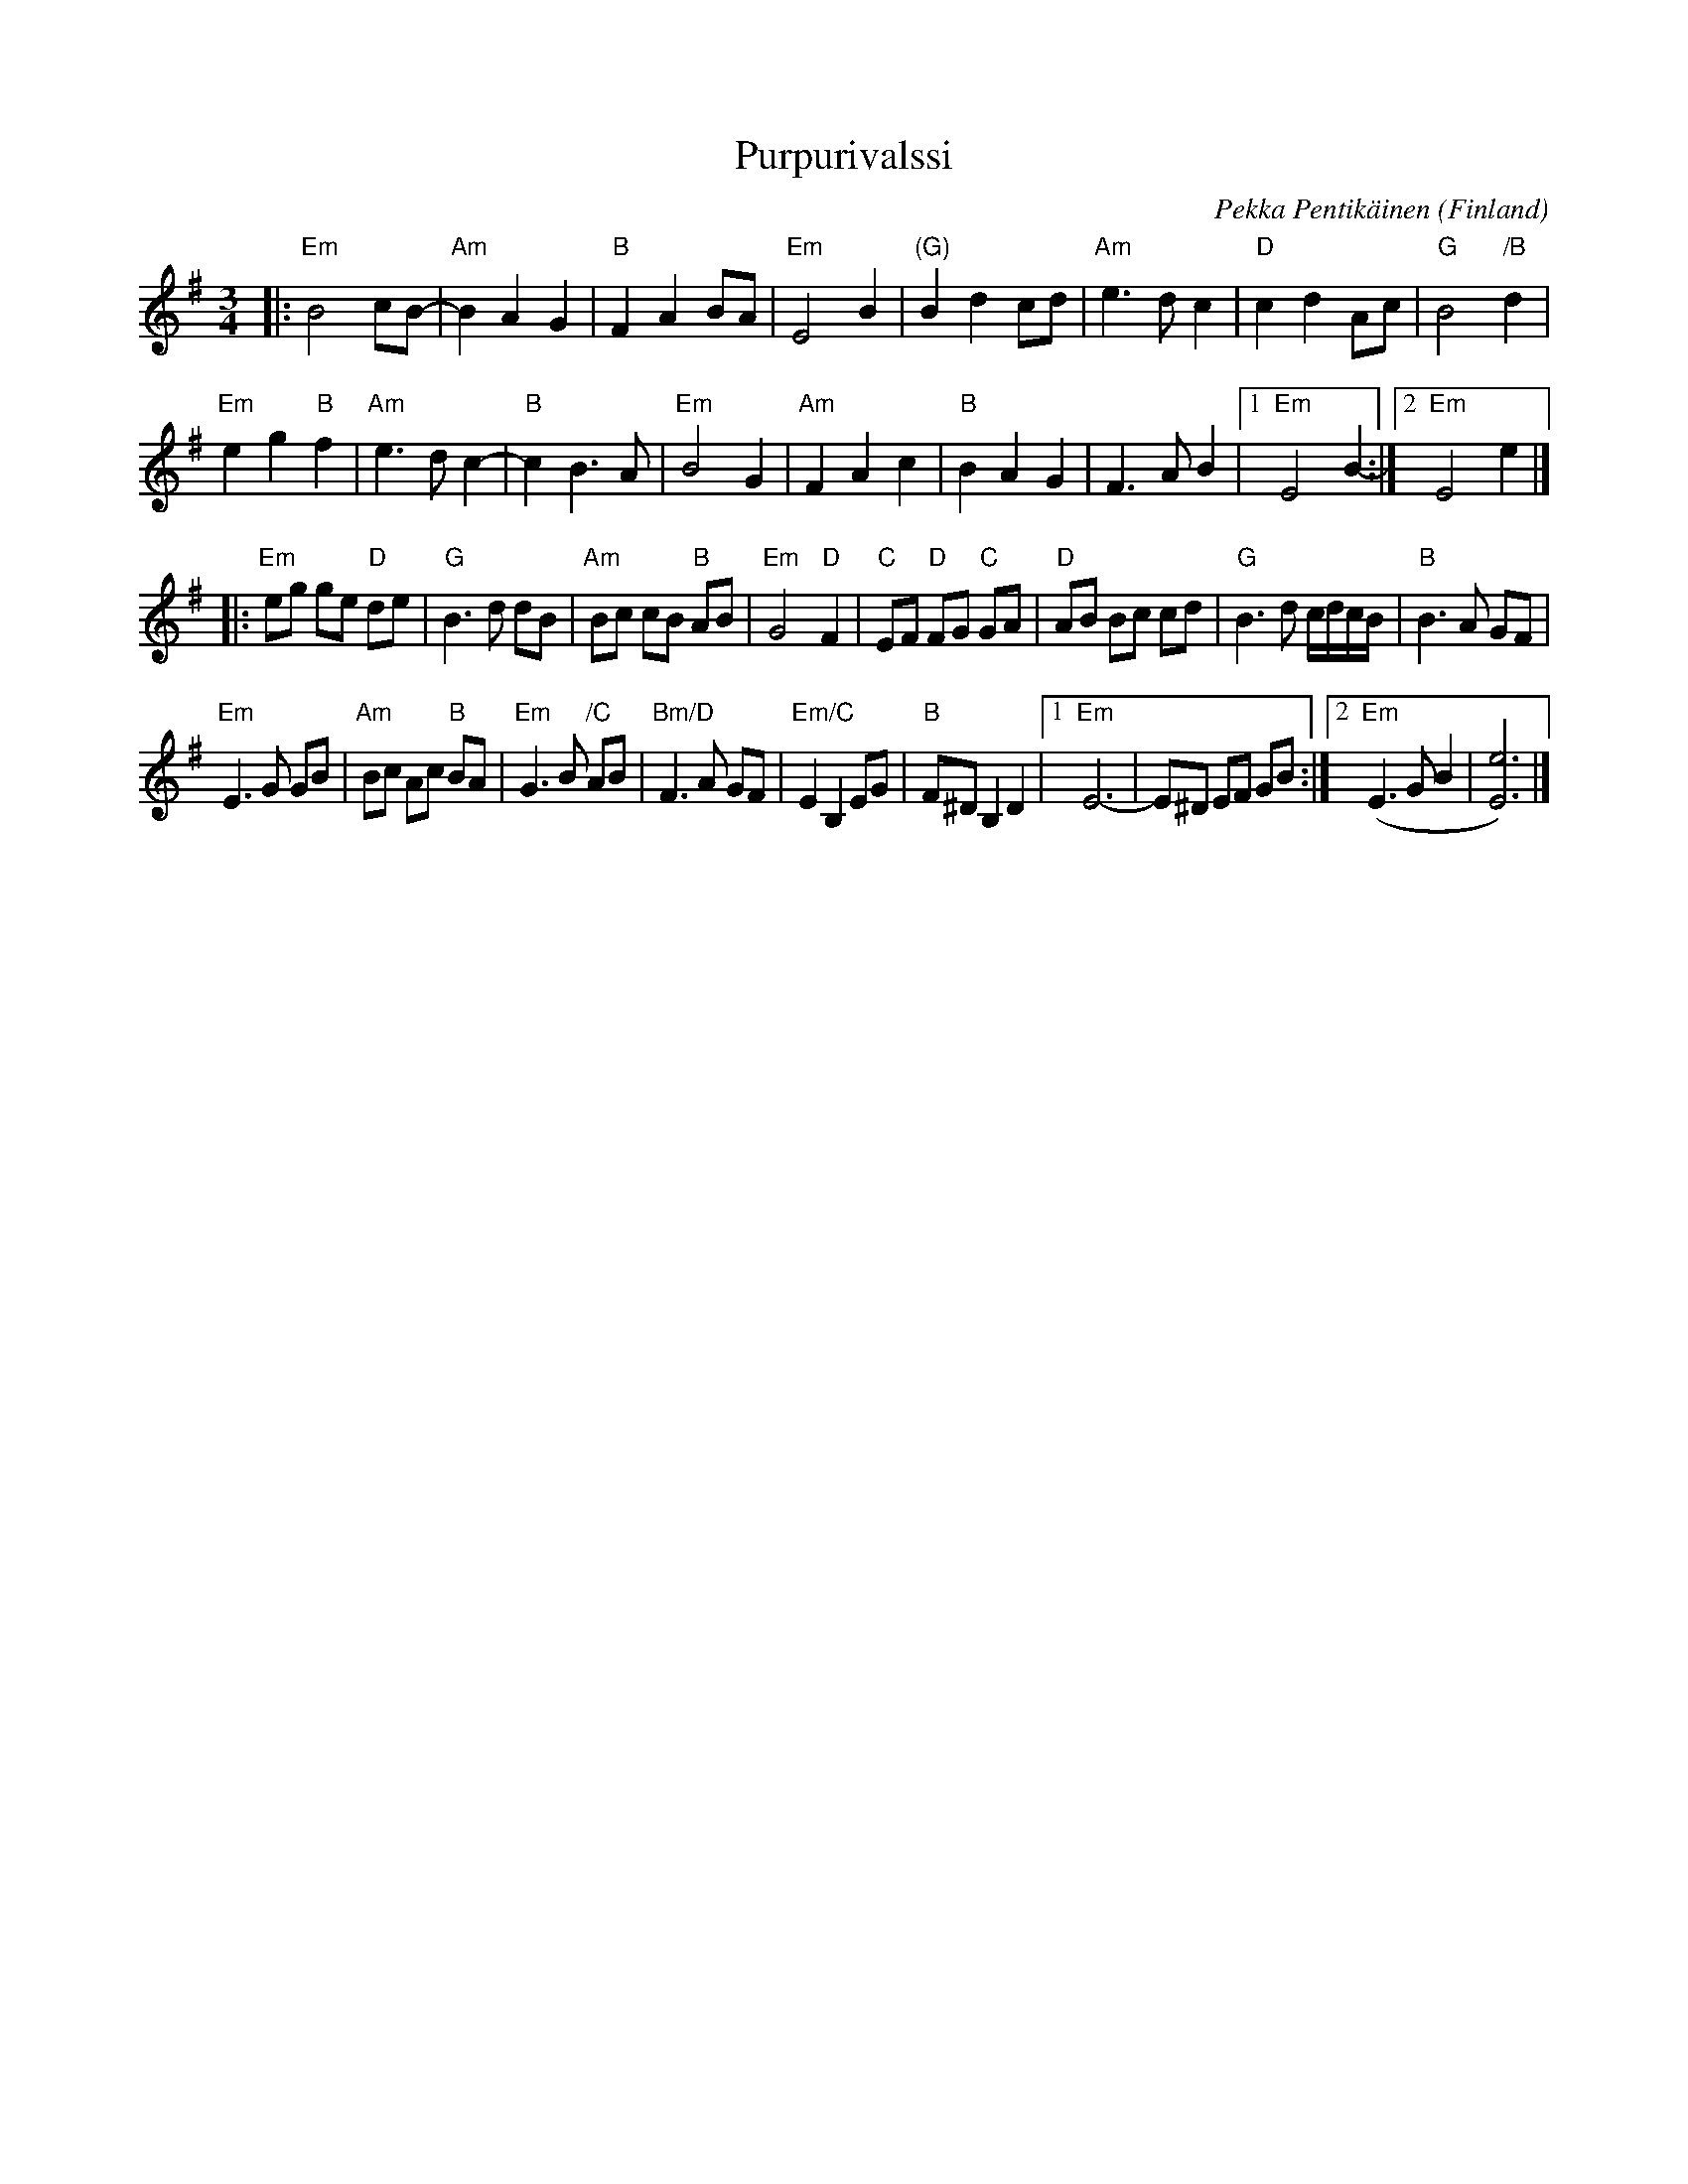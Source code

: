 X: 1
T: Purpurivalssi
C: Pekka Pentik\"ainen
O: Finland
R: waltz
Z: 2021 John Chambers <jc:trillian.mit.edu>
M: 3/4
L: 1/8
K: Em
|:\
"Em"B4 cB- | "Am"B2 A2 G2 | "B"F2 A2 BA | "Em"E4 B2 |\
"(G)"B2 d2 cd | "Am"e3 d c2 | "D"c2 d2 Ac | "G"B4 "/B"d2 |
"Em"e2 g2 "B"f2 | "Am"e3 d c2- | "B"c2 B3 A | "Em"B4 G2 |\
"Am"F2 A2 c2 | "B"B2 A2 G2 | F3 A B2 |1 "Em"E4 B2- :|2 "Em"E4 e2 |]
|:\
"Em"eg ge "D"de | "G"B3 d dB | "Am"Bc cB "B"AB | "Em"G4 "D"F2 |\
"C"EF "D"FG "C"GA | "D"AB Bc cd | "G"B3 d c/d/c/B/ | "B"B3 A GF |
"Em"E3 G GB | "Am"Bc Ac "B"BA | "Em"G3 B "/C"AB | "Bm/D"F3 A GF |\
"Em/C"E2 B,2 EG | "B"F^D B,2 D2 |1 "Em"E6- | E^D EF GB :|2 "Em"(E3 G B2 | [e6E6]) |]
